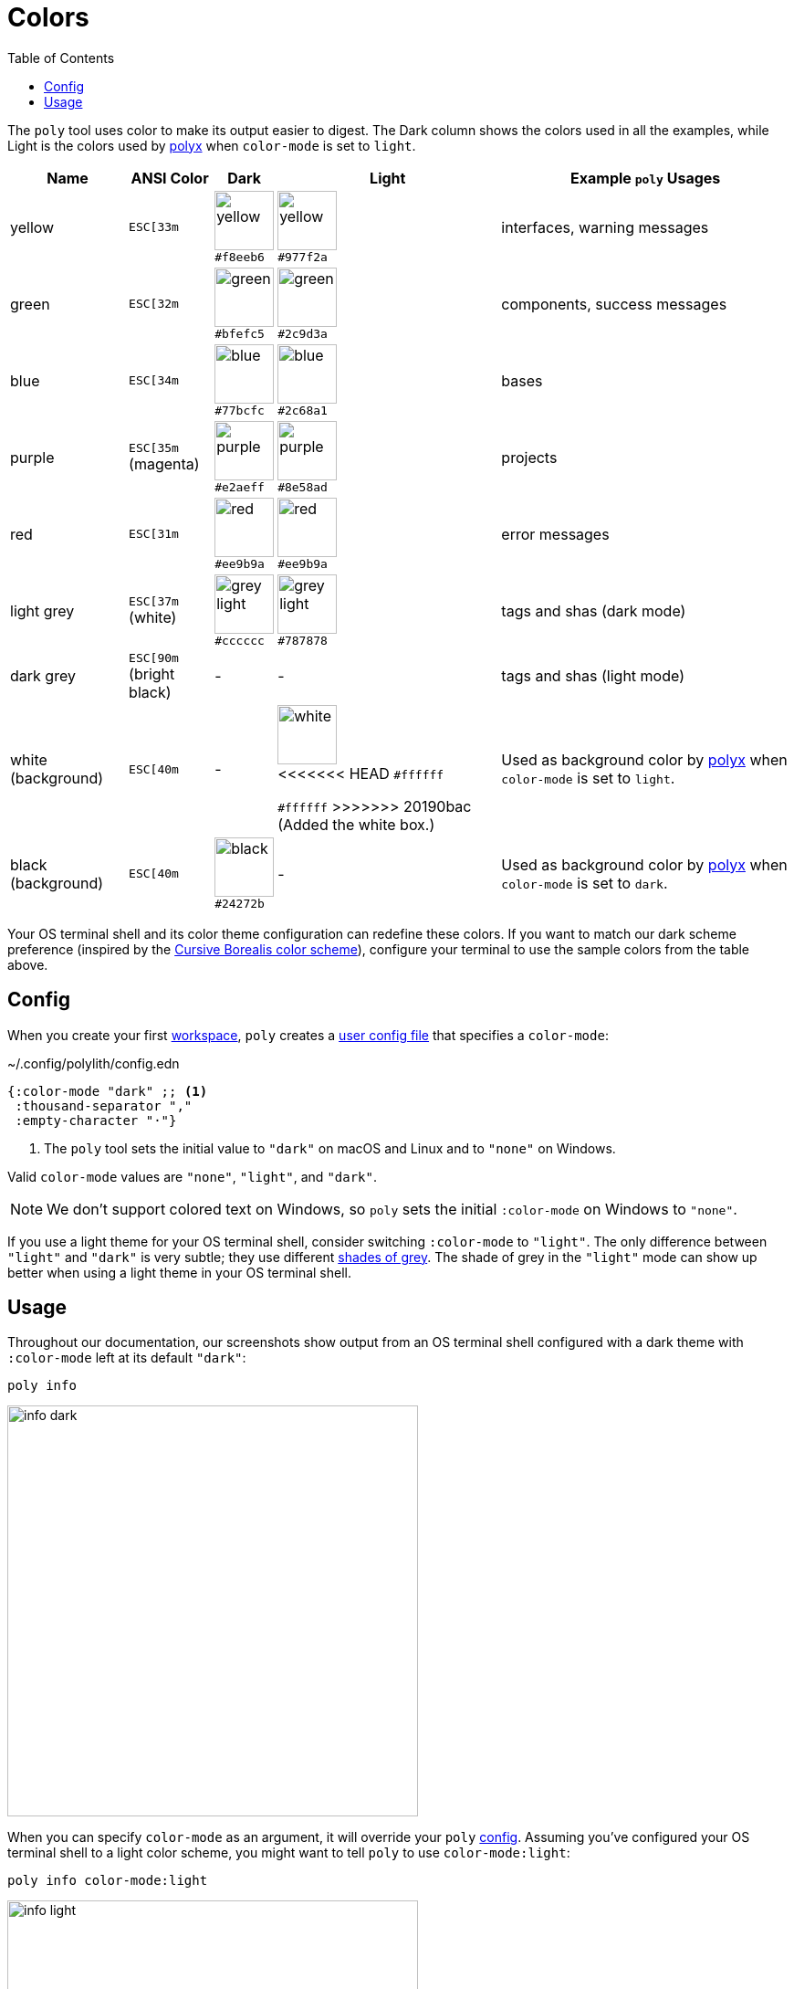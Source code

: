 = Colors
:toc:

The `poly` tool uses color to make its output easier to digest.
The Dark column shows the colors used in all the examples, while Light is the colors used by xref:polyx.adoc[polyx] when `color-mode` is set to `light`.

[%autowidth]
|===
|Name |[.nowrap]#ANSI Color# |Dark |Light |Example `poly` Usages

|yellow
a|`ESC[33m`
a|image:images/colors/dark/yellow.png[width=65] +
[.nowrap]#`#f8eeb6`#
a|image:images/colors/light/yellow.png[width=65] +
[.nowrap]#`#977f2a`#
|interfaces, warning messages

|green
a|`ESC[32m`
a|image:images/colors/dark/green.png[width=65] +
[.nowrap]`#bfefc5`
a|image:images/colors/light/green.png[width=65] +
[.nowrap]`#2c9d3a`
|components, success messages

|blue
a|`ESC[34m`
a|image:images/colors/dark/blue.png[width=65] +
[.nowrap]`#77bcfc`
a|image:images/colors/light/blue.png[width=65] +
[.nowrap]`#2c68a1`
|bases

|purple
a|`ESC[35m` +
(magenta)
a|image:images/colors/dark/purple.png[width=65] +
[.nowrap]`#e2aeff`
a|image:images/colors/light/purple.png[width=65] +
[.nowrap]`#8e58ad`
|projects

|red
a|`ESC[31m`
a|image:images/colors/dark/red.png[width=65] +
[.nowrap]`#ee9b9a`
a|image:images/colors/light/red.png[width=65] +
[.nowrap]`#ee9b9a`
|error messages

|light grey
a|`ESC[37m` +
(white)
a|image:images/colors/dark/grey-light.png[width=65] +
[.nowrap]`#cccccc`
a|image:images/colors/light/grey-light.png[width=65] +
[.nowrap]`#787878`
|tags and shas (dark mode)

|dark grey
a| `ESC[90m` +
(bright black)
|-
|-
|tags and shas (light mode)

|white (background)
a|`ESC[40m`
|-
a|image:images/colors/light/white.png[width=65] +
<<<<<<< HEAD
[.nowrap]`#ffffff`
=======
`#ffffff`
>>>>>>> 20190bac (Added the white box.)
|Used as background color by xref:polyx.adoc[polyx] when `color-mode` is set to `light`.

|black (background)
a|`ESC[40m`
a|image:images/colors/dark/black.png[width=65] +
[.nowrap]`#24272b`
|-
|Used as background color by xref:polyx.adoc[polyx] when `color-mode` is set to `dark`.

|===

Your OS terminal shell and its color theme configuration can redefine these colors.
If you want to match our dark scheme preference (inspired by the https://github.com/Misophistful/borealis-cursive-theme[Cursive Borealis color scheme]), configure your terminal to use the sample colors from the table above.

[[config]]
== Config

When you create your first xref:workspace.adoc[workspace], `poly` creates a xref:configuration.adoc#color-mode[user config file] that specifies a `color-mode`:

.~/.config/polylith/config.edn
[source,clojure]
----
{:color-mode "dark" ;; <1>
 :thousand-separator ","
 :empty-character "·"}
----
<1> The `poly` tool sets the initial value to `"dark"` on macOS and Linux and to `"none"` on Windows.

Valid `color-mode` values are `"none"`, `"light"`, and `"dark"`.

NOTE: We don't support colored text on Windows, so `poly` sets the initial `:color-mode` on Windows to `"none"`.

If you use a light theme for your OS terminal shell, consider switching `:color-mode` to `"light"`.
The only difference between `"light"` and `"dark"` is very subtle; they use different link:/components/util/src/polylith/clj/core/util/colors.clj#L3-L13[shades of grey].
The shade of grey in the `"light"` mode can show up better when using a light theme in your OS terminal shell.

== Usage

Throughout our documentation, our screenshots show output from an OS terminal shell configured with a dark theme with `:color-mode` left at its default `"dark"`:

[source,text]
----
poly info
----

image::images/colors/info-dark.png[width=450]

When you can specify `color-mode` as an argument, it will override your `poly` xref:#config[config].
Assuming you've configured your OS terminal shell to a light color scheme, you might want to tell `poly` to use `color-mode:light`:

[source,text]
----
poly info color-mode:light
----

image::images/colors/info-light.png[width=450]

When you specify a `color-mode` of `none`:

[source,text]
----
poly info color-mode:none
----

The `poly` tool will emit uncolored plaintext:

[source,text]
----
  stable since: 65957ce | stable-lisa

  projects: 3   interfaces: 1
  bases:    2   components: 2

  active profiles: default

  project         alias   status   dev  remote
  ------------------------------   -----------
  command-line *  cl       -t-     -t-    --
  user-service *  user-s   ---     ---    --
  development *   dev      s--     s--    --

  interface  brick           cl   user-s   dev  remote
  ------------------------   -----------   -----------
  user       user *          ---   stx     st-    --
  user       user-remote *   stx   ---     ---    st
  -          cli *           stx   ---     st-    --
  -          user-api *      ---   stx     st-    --
----

